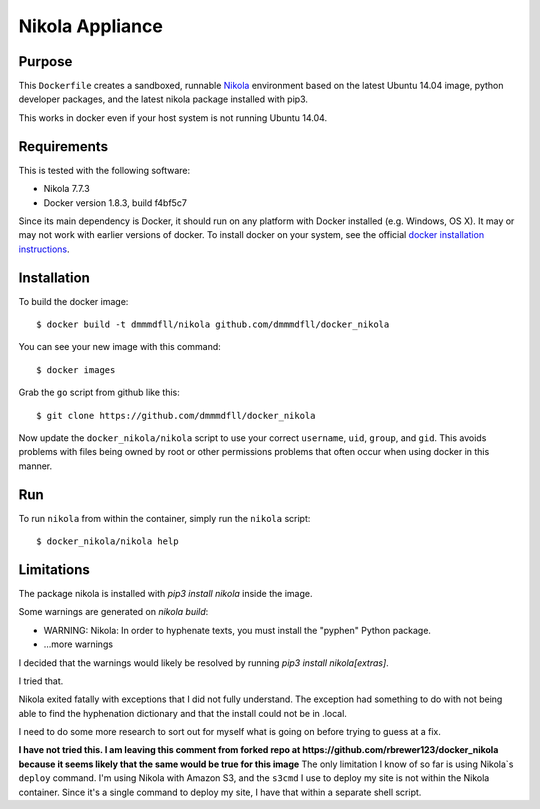 ##############################
Nikola Appliance
##############################

Purpose
###########

This ``Dockerfile`` creates a sandboxed, runnable `Nikola <https://getnikola.com>`_ environment based on the latest Ubuntu 14.04 image, python developer packages, and the latest nikola package installed with pip3.

This works in docker even if your host system is not running Ubuntu 14.04.


Requirements
################

This is tested with the following software:

* Nikola 7.7.3
* Docker version 1.8.3, build f4bf5c7

Since its main dependency is Docker, it should run on any platform with
Docker installed (e.g. Windows, OS X).  It may or may not work with earlier
versions of docker.  To install docker on your system, see the official
`docker installation instructions <https://docs.docker.com/installation>`_.


Installation
##############

To build the docker image::

  $ docker build -t dmmmdfll/nikola github.com/dmmmdfll/docker_nikola

You can see your new image with this command::

  $ docker images

Grab the ``go`` script from github like this::

  $ git clone https://github.com/dmmmdfll/docker_nikola

Now update the ``docker_nikola/nikola`` script to use your correct
``username``, ``uid``, ``group``, and ``gid``.  This avoids problems with
files being owned by root or other permissions problems that often occur
when using docker in this manner.


Run
#######

To run ``nikola`` from within the container, simply run the ``nikola`` script::

  $ docker_nikola/nikola help


Limitations 
#############

The package nikola is installed with `pip3 install nikola` inside the image.

Some warnings are generated on `nikola build`:

* WARNING: Nikola: In order to hyphenate texts, you must install the "pyphen" Python package.

* …more warnings

I decided that the warnings would likely be resolved by running `pip3 install nikola[extras]`.

I tried that.

Nikola exited fatally with exceptions that I did not fully understand.  The exception had something to do with not being able to find the hyphenation dictionary and that the install could not be in .local.

I need to do some more research to sort out for myself what is going on before trying to guess at a fix.

**I have not tried this. I am leaving this comment from forked repo at https://github.com/rbrewer123/docker_nikola because it seems likely that the same would be true for this image**
The only limitation I know of so far is using Nikola`s ``deploy`` command.
I'm using Nikola with Amazon S3, and the ``s3cmd`` I use to deploy my site
is not within the Nikola container.  Since it's a single command to deploy
my site, I have that within a separate shell script.
